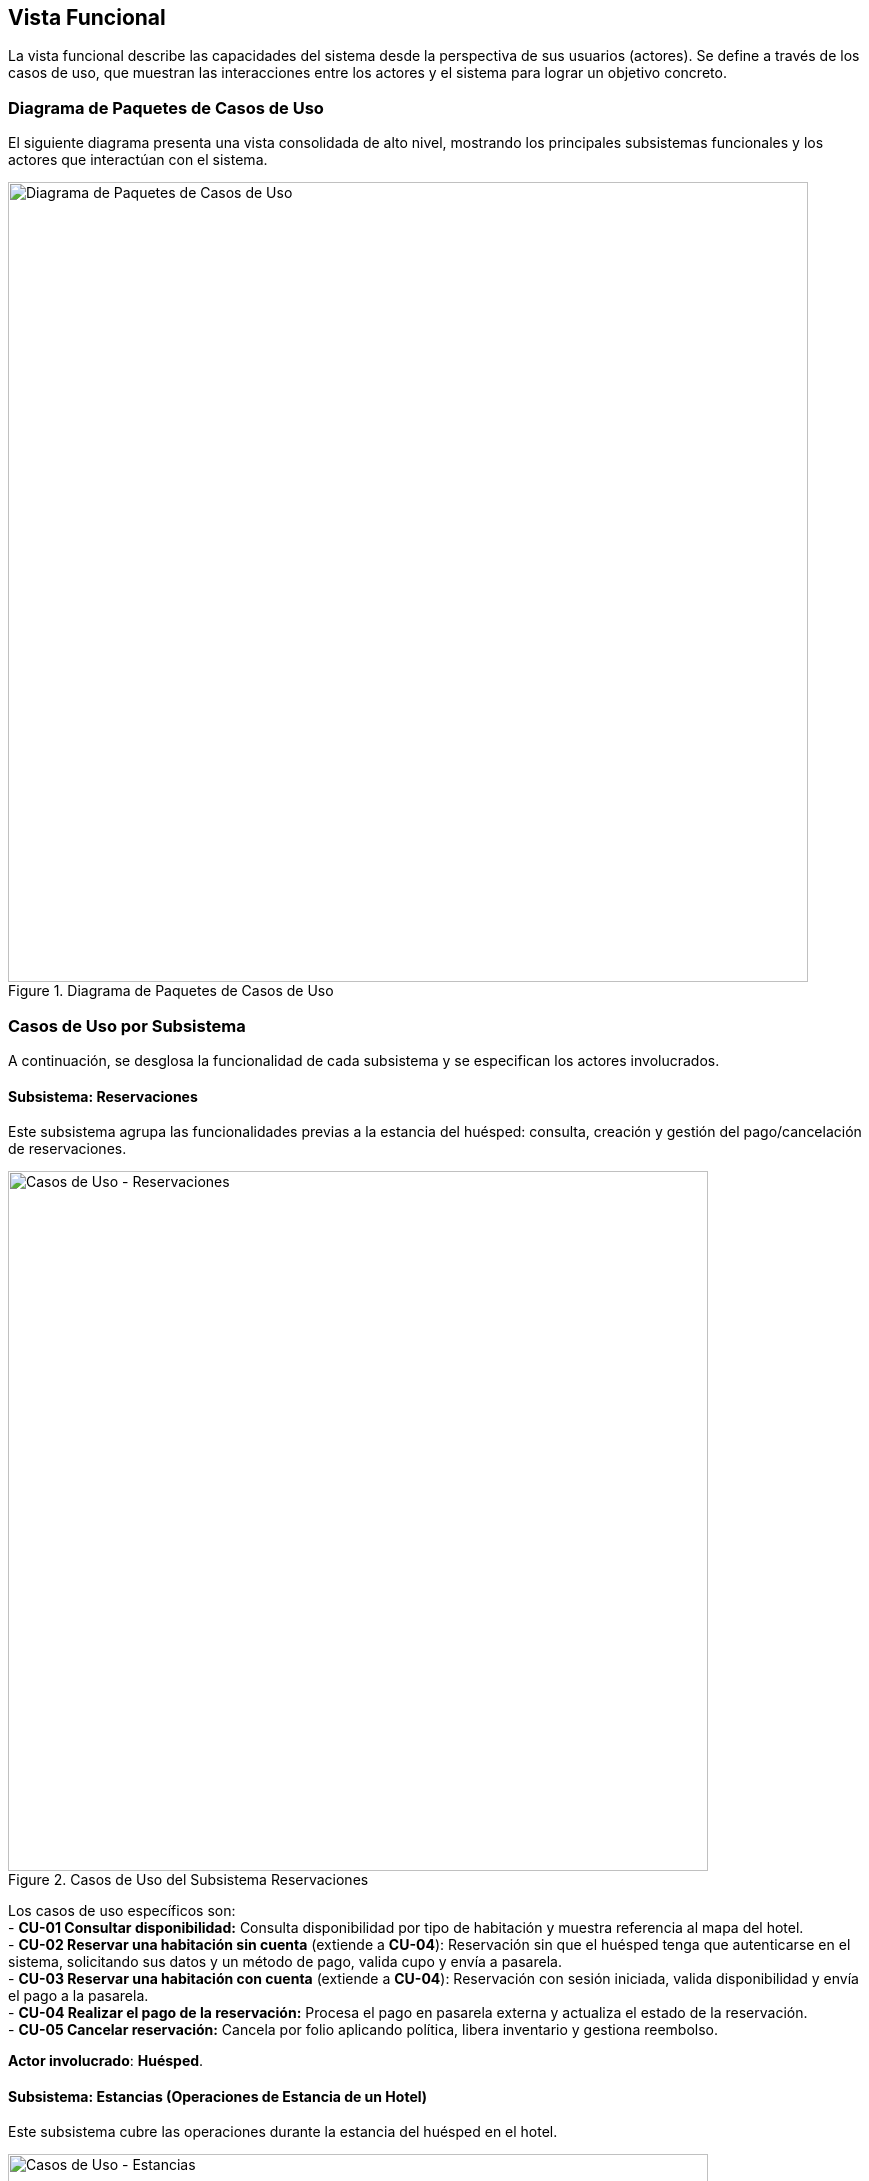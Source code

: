 [[functional-view]]
== Vista Funcional

La vista funcional describe las capacidades del sistema desde la perspectiva de sus usuarios (actores). Se define a través de los casos de uso, que muestran las interacciones entre los actores y el sistema para lograr un objetivo concreto.

=== Diagrama de Paquetes de Casos de Uso
El siguiente diagrama presenta una vista consolidada de alto nivel, mostrando los principales subsistemas funcionales y los actores que interactúan con el sistema.

.Diagrama de Paquetes de Casos de Uso
image::diagrama-casos-uso.png[Diagrama de Paquetes de Casos de Uso, width=800, align="center"]

=== Casos de Uso por Subsistema
A continuación, se desglosa la funcionalidad de cada subsistema y se especifican los actores involucrados.

==== Subsistema: Reservaciones
Este subsistema agrupa las funcionalidades previas a la estancia del huésped: consulta, creación y gestión del pago/cancelación de reservaciones.

.Casos de Uso del Subsistema Reservaciones
image::casos-uso-Reservaciones.png[Casos de Uso - Reservaciones, width=700, align="center"]

Los casos de uso específicos son: +
- *CU-01 Consultar disponibilidad:* Consulta disponibilidad por tipo de habitación y muestra referencia al mapa del hotel. +
- *CU-02 Reservar una habitación sin cuenta* (extiende a *CU-04*):   Reservación sin que el huésped tenga que autenticarse en el sistema, solicitando sus datos y un método de pago, valida cupo y envía a pasarela. +
- *CU-03 Reservar una habitación con cuenta* (extiende a *CU-04*):
  Reservación con sesión iniciada, valida disponibilidad y envía el pago a la pasarela. +
- *CU-04 Realizar el pago de la reservación:*
  Procesa el pago en pasarela externa y actualiza el estado de la reservación. +
- *CU-05 Cancelar reservación:*
  Cancela por folio aplicando política, libera inventario y gestiona reembolso.

*Actor involucrado*: **Huésped**.

==== Subsistema: Estancias (Operaciones de Estancia de un Hotel)
Este subsistema cubre las operaciones durante la estancia del huésped en el hotel.

.Casos de Uso del Subsistema Estancias
image::casos-uso-Estancias.png[Casos de Uso - Estancias, width=700, align="center"]

Los casos de uso son: +
- *CU-06 Registrar entrada:*
  Realiza check-in contra reservación y activa la estancia. +
- *CU-07 Registrar salida:*
  Consolida cargos y realiza check-out liberando la habitación. +
- *CU-08 Cambiar de habitación a un huésped:*
  Gestiona el traslado de habitación, si se solicita alguno, durante la estancia. +
- *CU-09 Registrar consumo o servicio:*
  Agrega consumos/servicios a la cuenta de la habitación. +
- *CU-10 Extender estancia:*
  Amplía fechas respetando disponibilidad y tarifas.

*Actor involucrado*: **Recepcionista**.

==== Subsistema: Administración de Hotel
Este subsistema contiene la configuración de hoteles de la cadena, así como sus tarifas y políticas.

.Casos de Uso del Subsistema Administración de Hotel
image::casos-uso-AdministracionHotel.png[Casos de Uso - Administración de Hotel, width=700, align="center"]

Los casos de uso son: +
- *CU-11 Registrar hotel:*
  Crea el registro del hotel con su configuración básica. +
- *CU-12 Consultar hotel:*
  Lista y filtra hoteles del sistema. +
- *CU-13 Actualizar hotel:*
  Actualiza datos del hotel, cambia gerente y gestiona servicios adicionales. +
- *CU-14 Dar de baja hotel:*
  Desactiva un hotel cuidando dependencias operativas. +
- *CU-15 Registrar tarifa:*
  Define tarifas por tipo de habitación/temporada. +
- *CU-16 Consultar tarifa:*
  Consulta y filtra tarifas vigentes. +
- *CU-17 Actualizar tarifa:*
  Modifica valores, periodos y condiciones de tarifas. +
- *CU-18 Registrar política:*
  Crea políticas (cancelación, overbooking, etc.). +
- *CU-19 Actualizar política:*
  Edita políticas vigentes. +
- *CU-20 Consultar política:*
  Lista y consulta políticas aplicables.

*Actor involucrado*: **Administrador**.

==== Subsistema: Administración de Habitaciones
Este subsistema gestiona el inventario de habitaciones y sus tipos.

.Casos de Uso del Subsistema Administración de Habitaciones
image::casos-uso-AdministracionHabitaciones.png[Casos de Uso - Administración de Habitaciones, width=700, align="center"]

Los casos de uso son: +
 **Tipos de habitación (Administrador):** +
  - *CU-21 Registrar tipo de habitación:*
    Crea una categoría de habitación con sus atributos. +
  - *CU-22 Consultar tipo de habitación:*
    Busca y lista tipos de habitación con filtros. +
  - *CU-23 Actualizar tipo de habitación:*
    Modifica atributos de una categoría de habitación. +
  - *CU-24 Dar de baja tipo de habitación:*
    Desactiva un tipo si no existen dependencias. +
 **Habitaciones (Gerente):** +
  - *CU-25 Registrar habitación:*
    Crea la habitación física y la asigna a un tipo. +
  - *CU-26 Consultar habitación:*
    Consulta habitaciones mediante filtros. +
  - *CU-27 Actualizar habitación:*
    Modifica datos de una habitación específica. +
  - *CU-28 Dar de baja habitación:*
    Da de baja una habitación respetando reservaciones futuras.

*Actores involucrados*: **Administrador** para tipos de habitación, y **Gerente** para habitaciones.

==== Subsistema: Administración de Actores
Este subsistema permite gestionar las cuentas/roles de los usuarios del sistema según su jerarquía.

.Casos de Uso del Subsistema Administración de Actores
image::casos-uso-AdministracionActores.png[Casos de Uso - Administración de Actores, width=700, align="center"]

Los casos de uso son: +
 **Huésped:** +
  - *CU-30 Crear cuenta:*
    Crea la cuenta del huésped con sus datos de contacto. +
  - *CU-31 Actualizar cuenta:*
    Actualiza información de la cuenta del huésped. +
  - *CU-29 Dar de baja cuenta:*
    Da de baja la cuenta del huésped. +
 **Administrador (gestiona gerentes):** +
  - *CU-32 Registrar gerente:*
    Registra un gerente en el sistema. +
  - *CU-33 Consultar gerente:*
    Consulta gerentes con filtros. +
  - *CU-34 Actualizar gerente:*
    Actualiza datos de un gerente. +
  - *CU-35 Dar de baja gerente:*
    Da de baja a un gerente sin relaciones activas. +
 **Gerente (gestiona recepcionistas):** +
  - *CU-36 Registrar recepcionista:*
    Registra recepcionista y lo asocia a un hotel del gerente. +
  - *CU-37 Consultar recepcionista:*
    Consulta recepcionistas por hotel con filtros. +
  - *CU-38 Actualizar recepcionista:*
    Actualiza datos de un recepcionista. +
  - *CU-39 Dar de baja recepcionista:*
    Da de baja a un recepcionista de su hotel.

*Actores involucrados*: **Huésped**, **Administrador** y **Gerente**.

<<<
